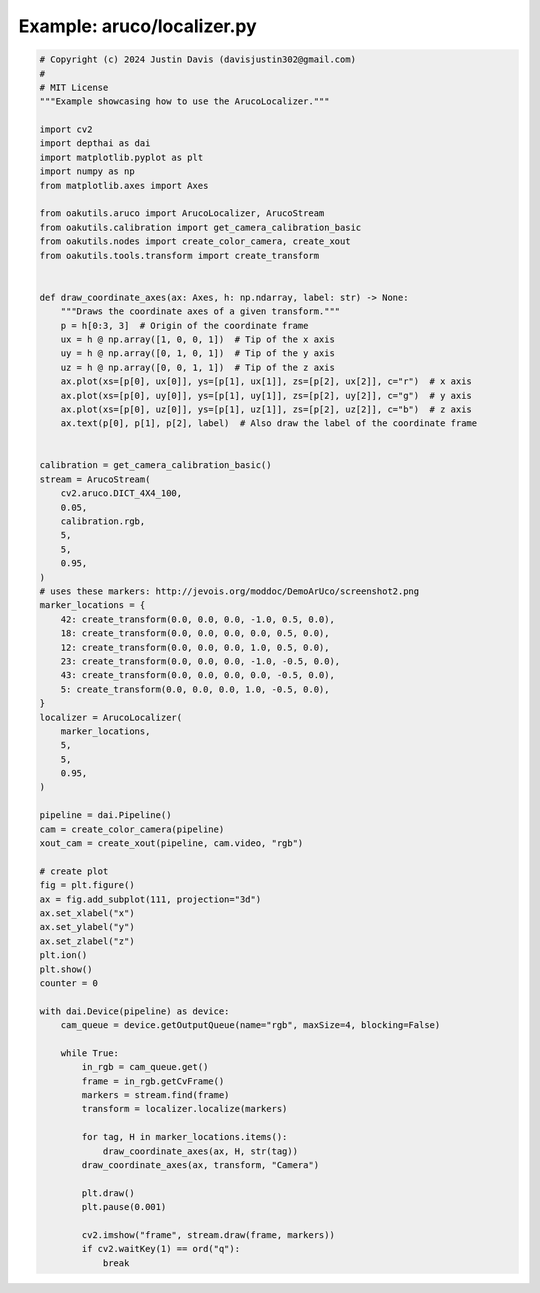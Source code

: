 .. _examples_aruco/localizer:

Example: aruco/localizer.py
===========================

.. code-block:: python

	# Copyright (c) 2024 Justin Davis (davisjustin302@gmail.com)
	#
	# MIT License
	"""Example showcasing how to use the ArucoLocalizer."""
	
	import cv2
	import depthai as dai
	import matplotlib.pyplot as plt
	import numpy as np
	from matplotlib.axes import Axes
	
	from oakutils.aruco import ArucoLocalizer, ArucoStream
	from oakutils.calibration import get_camera_calibration_basic
	from oakutils.nodes import create_color_camera, create_xout
	from oakutils.tools.transform import create_transform
	
	
	def draw_coordinate_axes(ax: Axes, h: np.ndarray, label: str) -> None:
	    """Draws the coordinate axes of a given transform."""
	    p = h[0:3, 3]  # Origin of the coordinate frame
	    ux = h @ np.array([1, 0, 0, 1])  # Tip of the x axis
	    uy = h @ np.array([0, 1, 0, 1])  # Tip of the y axis
	    uz = h @ np.array([0, 0, 1, 1])  # Tip of the z axis
	    ax.plot(xs=[p[0], ux[0]], ys=[p[1], ux[1]], zs=[p[2], ux[2]], c="r")  # x axis
	    ax.plot(xs=[p[0], uy[0]], ys=[p[1], uy[1]], zs=[p[2], uy[2]], c="g")  # y axis
	    ax.plot(xs=[p[0], uz[0]], ys=[p[1], uz[1]], zs=[p[2], uz[2]], c="b")  # z axis
	    ax.text(p[0], p[1], p[2], label)  # Also draw the label of the coordinate frame
	
	
	calibration = get_camera_calibration_basic()
	stream = ArucoStream(
	    cv2.aruco.DICT_4X4_100,
	    0.05,
	    calibration.rgb,
	    5,
	    5,
	    0.95,
	)
	# uses these markers: http://jevois.org/moddoc/DemoArUco/screenshot2.png
	marker_locations = {
	    42: create_transform(0.0, 0.0, 0.0, -1.0, 0.5, 0.0),
	    18: create_transform(0.0, 0.0, 0.0, 0.0, 0.5, 0.0),
	    12: create_transform(0.0, 0.0, 0.0, 1.0, 0.5, 0.0),
	    23: create_transform(0.0, 0.0, 0.0, -1.0, -0.5, 0.0),
	    43: create_transform(0.0, 0.0, 0.0, 0.0, -0.5, 0.0),
	    5: create_transform(0.0, 0.0, 0.0, 1.0, -0.5, 0.0),
	}
	localizer = ArucoLocalizer(
	    marker_locations,
	    5,
	    5,
	    0.95,
	)
	
	pipeline = dai.Pipeline()
	cam = create_color_camera(pipeline)
	xout_cam = create_xout(pipeline, cam.video, "rgb")
	
	# create plot
	fig = plt.figure()
	ax = fig.add_subplot(111, projection="3d")
	ax.set_xlabel("x")
	ax.set_ylabel("y")
	ax.set_zlabel("z")
	plt.ion()
	plt.show()
	counter = 0
	
	with dai.Device(pipeline) as device:
	    cam_queue = device.getOutputQueue(name="rgb", maxSize=4, blocking=False)
	
	    while True:
	        in_rgb = cam_queue.get()
	        frame = in_rgb.getCvFrame()
	        markers = stream.find(frame)
	        transform = localizer.localize(markers)
	
	        for tag, H in marker_locations.items():
	            draw_coordinate_axes(ax, H, str(tag))
	        draw_coordinate_axes(ax, transform, "Camera")
	
	        plt.draw()
	        plt.pause(0.001)
	
	        cv2.imshow("frame", stream.draw(frame, markers))
	        if cv2.waitKey(1) == ord("q"):
	            break


